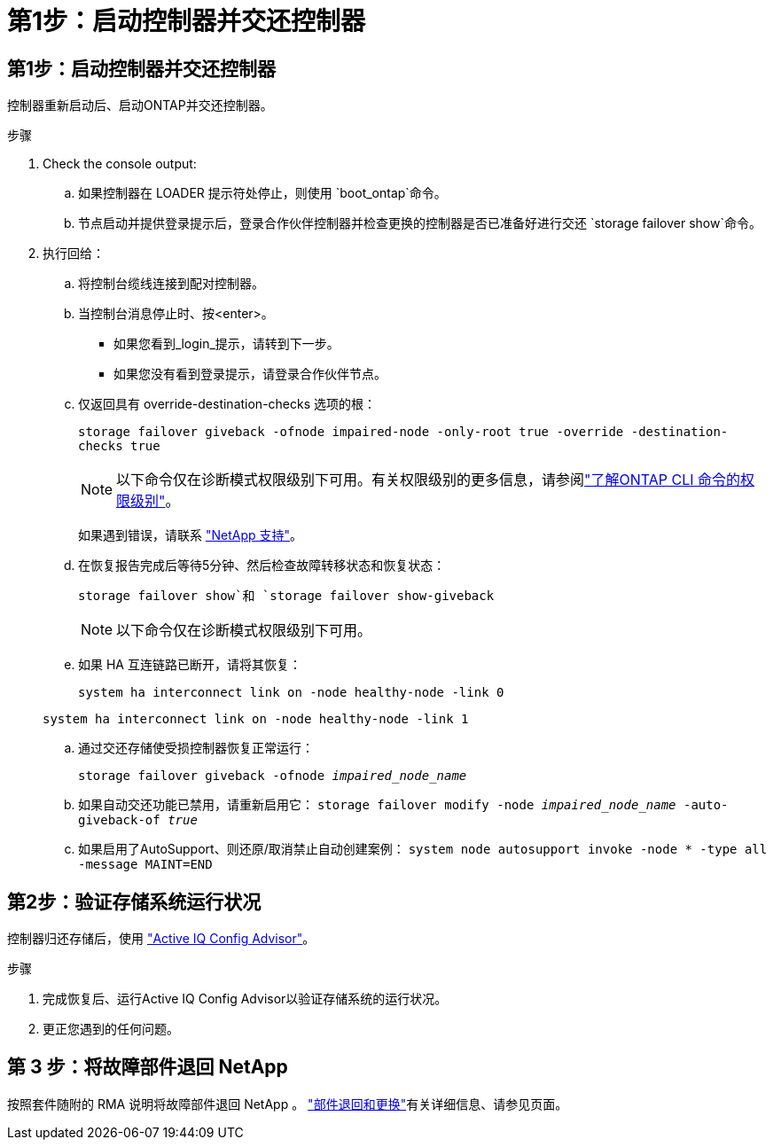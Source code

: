 = 第1步：启动控制器并交还控制器
:allow-uri-read: 




== 第1步：启动控制器并交还控制器

控制器重新启动后、启动ONTAP并交还控制器。

.步骤
. Check the console output:
+
.. 如果控制器在 LOADER 提示符处停止，则使用 `boot_ontap`命令。
.. 节点启动并提供登录提示后，登录合作伙伴控制器并检查更换的控制器是否已准备好进行交还 `storage failover show`命令。


. 执行回给：
+
.. 将控制台缆线连接到配对控制器。
.. 当控制台消息停止时、按<enter>。
+
*** 如果您看到_login_提示，请转到下一步。
*** 如果您没有看到登录提示，请登录合作伙伴节点。


.. 仅返回具有 override-destination-checks 选项的根：
+
`storage failover giveback -ofnode impaired-node -only-root true -override -destination-checks true`

+

NOTE: 以下命令仅在诊断模式权限级别下可用。有关权限级别的更多信息，请参阅link:https://docs.netapp.com/us-en/ontap/system-admin/administrative-privilege-levels-concept.html["了解ONTAP CLI 命令的权限级别"^]。

+
如果遇到错误，请联系 https://support.netapp.com["NetApp 支持"]。

.. 在恢复报告完成后等待5分钟、然后检查故障转移状态和恢复状态：
+
`storage failover show`和 `storage failover show-giveback`

+

NOTE: 以下命令仅在诊断模式权限级别下可用。

.. 如果 HA 互连链路已断开，请将其恢复：
+
`system ha interconnect link on -node healthy-node -link 0`

+
`system ha interconnect link on -node healthy-node -link 1`

.. 通过交还存储使受损控制器恢复正常运行：
+
`storage failover giveback -ofnode _impaired_node_name_`

.. 如果自动交还功能已禁用，请重新启用它： `storage failover modify -node _impaired_node_name_ -auto-giveback-of _true_`
.. 如果启用了AutoSupport、则还原/取消禁止自动创建案例： `system node autosupport invoke -node * -type all -message MAINT=END`






== 第2步：验证存储系统运行状况

控制器归还存储后，使用 https://mysupport.netapp.com/site/tools/tool-eula/activeiq-configadvisor["Active IQ Config Advisor"]。

.步骤
. 完成恢复后、运行Active IQ Config Advisor以验证存储系统的运行状况。
. 更正您遇到的任何问题。




== 第 3 步：将故障部件退回 NetApp

按照套件随附的 RMA 说明将故障部件退回 NetApp 。 https://mysupport.netapp.com/site/info/rma["部件退回和更换"]有关详细信息、请参见页面。
